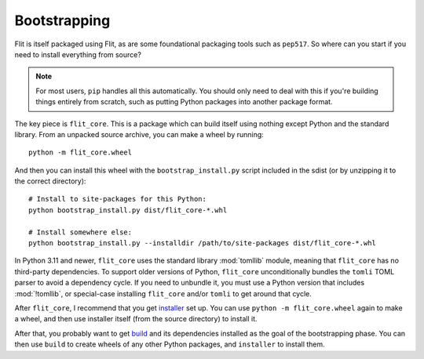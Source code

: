 Bootstrapping
=============

Flit is itself packaged using Flit, as are some foundational packaging tools
such as ``pep517``. So where can you start if you need to install everything
from source?

.. note::

   For most users, ``pip`` handles all this automatically. You should only need
   to deal with this if you're building things entirely from scratch, such as
   putting Python packages into another package format.

The key piece is ``flit_core``. This is a package which can build itself using
nothing except Python and the standard library. From an unpacked source archive,
you can make a wheel by running::

    python -m flit_core.wheel

And then you can install this wheel with the ``bootstrap_install.py`` script
included in the sdist (or by unzipping it to the correct directory)::

    # Install to site-packages for this Python:
    python bootstrap_install.py dist/flit_core-*.whl

    # Install somewhere else:
    python bootstrap_install.py --installdir /path/to/site-packages dist/flit_core-*.whl

In Python 3.11 and newer, ``flit_core`` uses the standard library :mod:`tomllib`
module, meaning that ``flit_core`` has no third-party dependencies.
To support older versions of Python, ``flit_core`` unconditionally bundles the
``tomli`` TOML parser to avoid a dependency cycle. If you need to unbundle it,
you must use a Python version that includes :mod:`!tomllib`, or special-case
installing ``flit_core`` and/or ``tomli`` to get around that cycle.

After ``flit_core``, I recommend that you get `installer
<https://pypi.org/project/installer/>`_ set up. You can use
``python -m flit_core.wheel`` again to make a wheel, and then use installer
itself (from the source directory) to install it.

After that, you probably want to get `build <https://pypi.org/project/build/>`_
and its dependencies installed as the goal of the bootstrapping phase. You can
then use ``build`` to create wheels of any other Python packages, and
``installer`` to install them.
